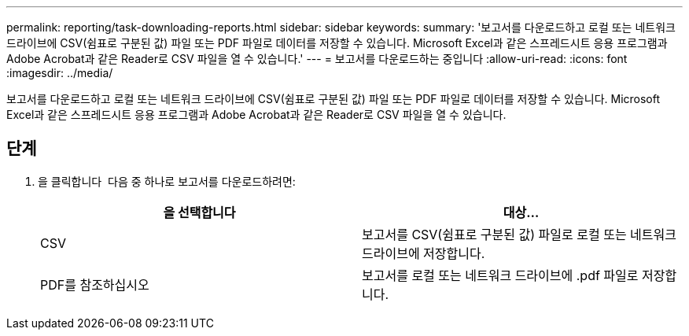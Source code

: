 ---
permalink: reporting/task-downloading-reports.html 
sidebar: sidebar 
keywords:  
summary: '보고서를 다운로드하고 로컬 또는 네트워크 드라이브에 CSV(쉼표로 구분된 값) 파일 또는 PDF 파일로 데이터를 저장할 수 있습니다. Microsoft Excel과 같은 스프레드시트 응용 프로그램과 Adobe Acrobat과 같은 Reader로 CSV 파일을 열 수 있습니다.' 
---
= 보고서를 다운로드하는 중입니다
:allow-uri-read: 
:icons: font
:imagesdir: ../media/


[role="lead"]
보고서를 다운로드하고 로컬 또는 네트워크 드라이브에 CSV(쉼표로 구분된 값) 파일 또는 PDF 파일로 데이터를 저장할 수 있습니다. Microsoft Excel과 같은 스프레드시트 응용 프로그램과 Adobe Acrobat과 같은 Reader로 CSV 파일을 열 수 있습니다.



== 단계

. 을 클릭합니다 image:../media/download-icon.gif[""] 다음 중 하나로 보고서를 다운로드하려면:
+
|===
| 을 선택합니다 | 대상... 


 a| 
CSV
 a| 
보고서를 CSV(쉼표로 구분된 값) 파일로 로컬 또는 네트워크 드라이브에 저장합니다.



 a| 
PDF를 참조하십시오
 a| 
보고서를 로컬 또는 네트워크 드라이브에 .pdf 파일로 저장합니다.

|===

